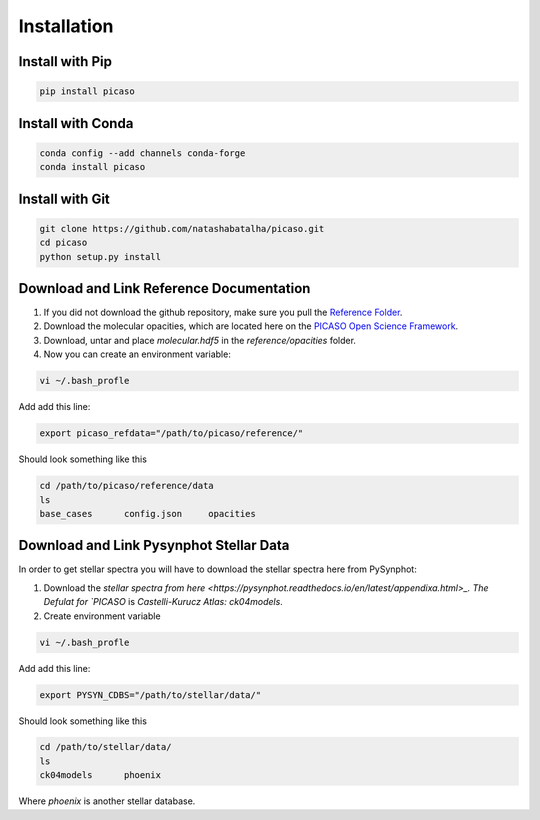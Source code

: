 Installation
============

Install with Pip
----------------

.. code-block:: bash 

	pip install picaso

Install with Conda
------------------

.. code-block:: bash 

	conda config --add channels conda-forge
	conda install picaso

Install with Git
----------------

.. code-block:: bash 

	git clone https://github.com/natashabatalha/picaso.git
	cd picaso
	python setup.py install 

Download and Link Reference Documentation
-----------------------------------------

1) If you did not download the github repository, make sure you pull the `Reference Folder <https://github.com/natashabatalha/picaso/tree/master/reference>`_.  

2) Download the molecular opacities, which are located here on the `PICASO Open Science Framework <https://osf.io/hf8bp/>`_. 

3) Download, untar and place `molecular.hdf5` in the `reference/opacities` folder. 

4) Now you can create an environment variable:


.. code-block:: bash

	vi ~/.bash_profle

Add add this line:

.. code-block:: bash

	export picaso_refdata="/path/to/picaso/reference/"

Should look something like this 

.. code-block:: bash

	cd /path/to/picaso/reference/data
	ls
	base_cases	config.json	opacities

Download and Link Pysynphot Stellar Data
----------------------------------------

In order to get stellar spectra you will have to download the stellar spectra here from PySynphot: 

1) Download the `stellar spectra from here <https://pysynphot.readthedocs.io/en/latest/appendixa.html>_. The Defulat for `PICASO` is `Castelli-Kurucz Atlas: ck04models`. 

2) Create environment variable

.. code-block:: bash

	vi ~/.bash_profle

Add add this line:

.. code-block:: bash

	export PYSYN_CDBS="/path/to/stellar/data/"

Should look something like this 

.. code-block:: bash

	cd /path/to/stellar/data/
	ls
	ck04models	phoenix

Where `phoenix` is another stellar database. 
